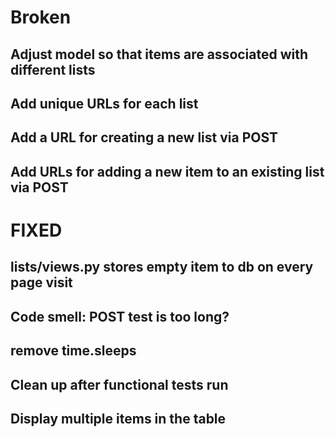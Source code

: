* Broken
** Adjust model so that items are associated with different lists 
** Add unique URLs for each list 
** Add a URL for creating a new list via POST 
** Add URLs for adding a new item to an existing list via POST

* FIXED
** lists/views.py stores empty item to db on every page visit
** Code smell: POST test is too long?
** remove time.sleeps
** Clean up after functional tests run
** Display multiple items in the table
